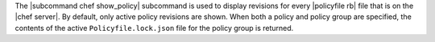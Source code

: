 .. The contents of this file are included in multiple topics.
.. This file describes a command or a sub-command for chef (the executable).
.. This file should not be changed in a way that hinders its ability to appear in multiple documentation sets.


The |subcommand chef show_policy| subcommand is used to display revisions for every |policyfile rb| file that is on the |chef server|. By default, only active policy revisions are shown. When both a policy and policy group are specified, the contents of the active ``Policyfile.lock.json`` file for the policy group is returned.
